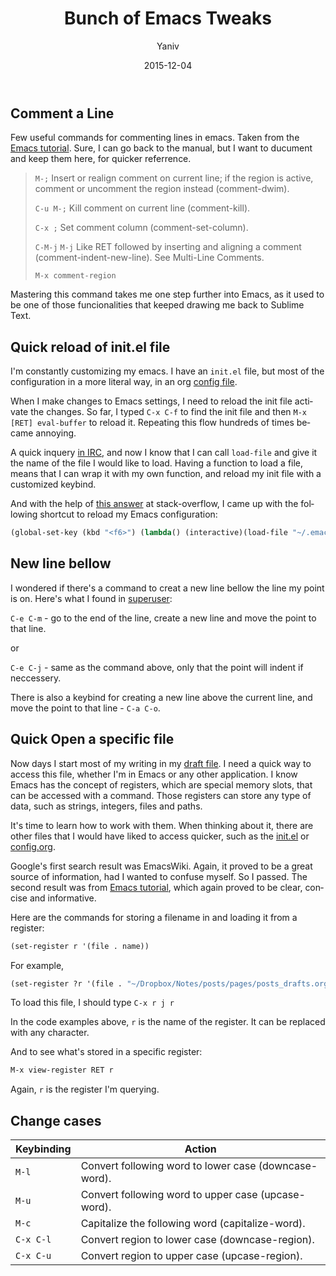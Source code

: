 #+TITLE: Bunch of Emacs Tweaks      
#+AUTHOR:	Yaniv
#+EMAIL:	yanivdll@gmail.com
#+DATE:     2015-12-04
#+URI:        
#+KEYWORDS:   
#+TAGS:       emacs
#+LANGUAGE:    en
#+OPTIONS:     H:3 num:nil toc:t \n:nil ::t |:t ^:nil -:nil f:t *:t <:t
#+DESCRIPTION: 


** Comment\Uncomment a Line
Few useful commands for commenting\uncommenting lines in emacs. Taken from the [[http://www.gnu.org/software/emacs/manual/html_node/emacs/Comment-Commands.html][Emacs tutorial]]. Sure, I can go back to the manual, but I want to ducument and keep them here, for quicker referrence.

#+BEGIN_QUOTE
~M-;~
Insert or realign comment on current line; if the region is active, comment or uncomment the region instead (comment-dwim).

~C-u M-;~
Kill comment on current line (comment-kill).

~C-x ;~
Set comment column (comment-set-column).

~C-M-j~
~M-j~
Like RET followed by inserting and aligning a comment (comment-indent-new-line). See Multi-Line Comments.

~M-x comment-region~
#+END_QUOTE

Mastering this command takes me one step further into Emacs, as it used to be one of those funcionalities that keeped drawing me back to Sublime Text.
** Quick reload of init.el file
I'm constantly customizing my emacs. I have an ~init.el~ file, but most of the configuration in a more literal way, in an org [[https://github.com/yanivdll/.emacs.d/blob/master/config.org][config file]].

When I make changes to Emacs settings, I need to reload the init file activate the changes. So far, I typed ~C-x C-f~ to find the init file and then ~M-x [RET] eval-buffer~ to reload it. Repeating this flow hundreds of times became annoying.

A quick inquery [[http://prodissues.com/2015/11/leap-into-the-past-irc.html][in IRC]], and now I know that I can call ~load-file~ and give it the name of the file I would like to load. Having a function to load a file, means that I can wrap it with my own function, and reload my init file with a customized keybind. 

And with the help of [[http://stackoverflow.com/a/12558095/1424287][this answer]] at stack-overflow, I came up with the following shortcut to reload my Emacs configuration:

#+BEGIN_SRC emacs-lisp
(global-set-key (kbd "<f6>") (lambda() (interactive)(load-file "~/.emacs.d/init.el")))
#+END_SRC

** New line bellow
I wondered if there's a command to creat a new line bellow the line my point is on. Here's what I found in [[http://superuser.com/a/331661/525565][superuser]]:

~C-e C-m~ - go to the end of the line, create a new line and move the point to that line.

or 

~C-e C-j~ - same as the command above, only that the point will indent if neccessery.

There is also a keybind for creating a new line above the current line, and move the point to that line - ~C-a C-o~.

** Quick Open a specific file
Now days I start most of my writing in my [[http://prodissues.com/posts_drafts/][draft file]]. I need a quick way to access this file, whether I'm in Emacs or any other application. I know Emacs has the concept of registers, which are special memory slots, that can be accessed with a command. Those registers can store any type of data, such as strings, integers, files and paths.

It's time to learn how to work with them. When thinking about it, there are other files that I would have liked to access quicker, such as the [[https://github.com/yanivdll/.emacs.d/blob/master/init.el][init.el]] or [[https://github.com/yanivdll/.emacs.d/blob/master/config.org][config.org]].

Google's first search result was EmacsWiki. Again, it proved to be a great source of information, had I wanted to confuse myself. So I passed. The second result was from [[https://www.gnu.org/software/emacs/manual/html_node/emacs/File-Registers.html#File-Registers][Emacs tutorial]], which again proved to be clear, concise and informative. 

Here are the commands for storing a filename in and loading it from  a register:

#+BEGIN_SRC emacs-lisp
(set-register r '(file . name))
#+END_SRC


For example,
#+BEGIN_SRC emacs-lisp
(set-register ?r '(file . "~/Dropbox/Notes/posts/pages/posts_drafts.org"))
#+END_SRC


To load this file, I should type ~C-x r j r~

In the code examples above, ~r~ is the name of the register. It can be replaced with any character.

And to see what's stored in a specific register:
#+BEGIN_SRC emacs-lisp
M-x view-register RET r
#+END_SRC

Again, ~r~ is the register I'm querying.

** Change cases

| Keybinding | Action                                                |
|------------+-------------------------------------------------------|
| ~M-l~      | Convert following word to lower case (downcase-word). |
| ~M-u~      | Convert following word to upper case (upcase-word).   |
| ~M-c~      | Capitalize the following word (capitalize-word).      |
| ~C-x C-l~  | Convert region to lower case (downcase-region).       |
| ~C-x C-u~  | Convert region to upper case (upcase-region).         |

